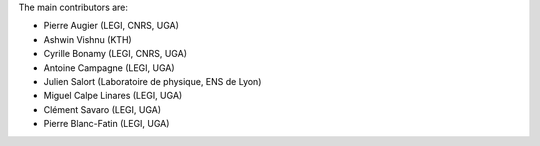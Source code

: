
The main contributors are:

- Pierre Augier (LEGI, CNRS, UGA)
- Ashwin Vishnu (KTH)
- Cyrille Bonamy (LEGI, CNRS, UGA)
- Antoine Campagne (LEGI, UGA)
- Julien Salort (Laboratoire de physique, ENS de Lyon)
- Miguel Calpe Linares (LEGI, UGA)
- Clément Savaro (LEGI, UGA)
- Pierre Blanc-Fatin (LEGI, UGA)
